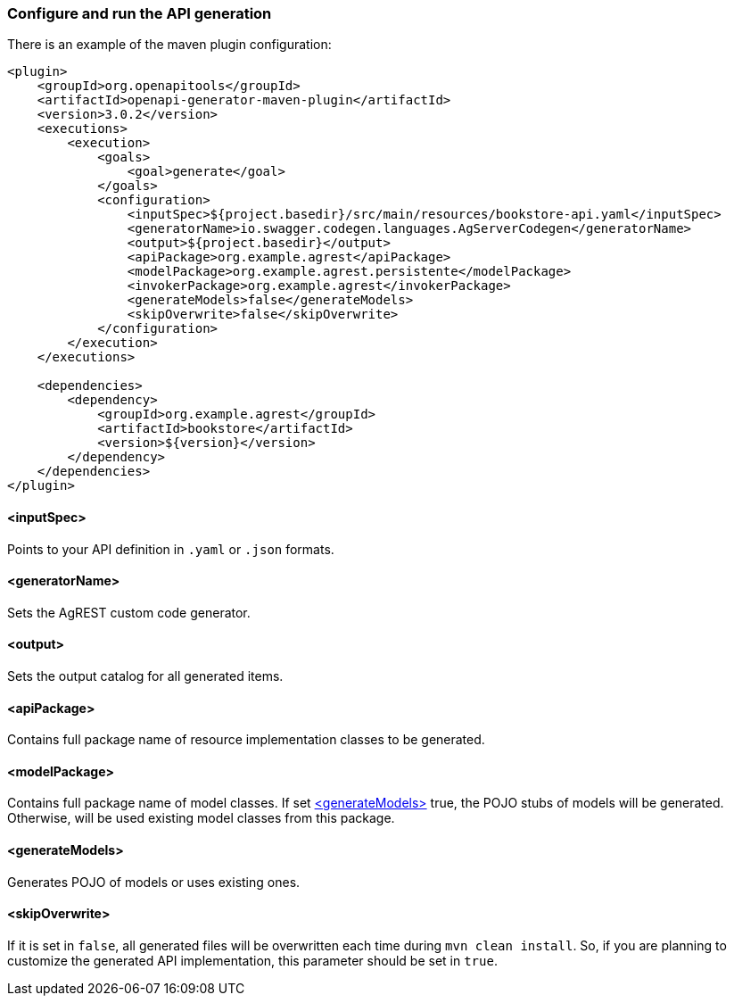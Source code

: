 === Configure and run the API generation
There is an example of the maven plugin configuration:
[source, XML]
----
<plugin>
    <groupId>org.openapitools</groupId>
    <artifactId>openapi-generator-maven-plugin</artifactId>
    <version>3.0.2</version>
    <executions>
        <execution>
            <goals>
                <goal>generate</goal>
            </goals>
            <configuration>
                <inputSpec>${project.basedir}/src/main/resources/bookstore-api.yaml</inputSpec>
                <generatorName>io.swagger.codegen.languages.AgServerCodegen</generatorName>
                <output>${project.basedir}</output>
                <apiPackage>org.example.agrest</apiPackage>
                <modelPackage>org.example.agrest.persistente</modelPackage>
                <invokerPackage>org.example.agrest</invokerPackage>
                <generateModels>false</generateModels>
                <skipOverwrite>false</skipOverwrite>
            </configuration>
        </execution>
    </executions>

    <dependencies>
        <dependency>
            <groupId>org.example.agrest</groupId>
            <artifactId>bookstore</artifactId>
            <version>${version}</version>
        </dependency>
    </dependencies>
</plugin>
----
[#inputSpec]
==== <inputSpec>
Points to your API definition in `.yaml` or `.json` formats.

[#generatorName]
==== <generatorName>
Sets the AgREST custom code generator.

[#output]
==== <output>
Sets the output catalog for all generated items.

[#apiPackage]
==== <apiPackage>
Contains full package name of resource implementation classes to be generated.

[#modelPackage]
==== <modelPackage>
Contains full package name of model classes.
If set <<generateModels>> true, the POJO stubs of models will be generated.
Otherwise, will be used existing model classes from this package.

[#generateModels]
==== <generateModels>
Generates POJO of models or uses existing ones.

[#skipOverwrite]
==== <skipOverwrite>
If it is set in `false`, all generated files will be overwritten each time during `mvn clean install`.
So, if you are planning to customize the generated API implementation, this parameter should be set in `true`.